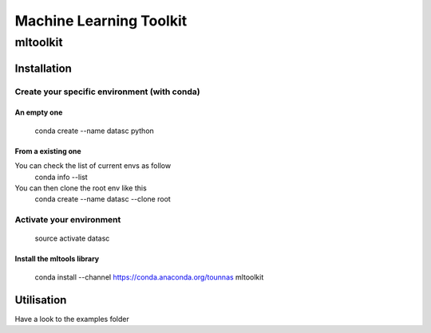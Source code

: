 ========================
Machine Learning Toolkit
========================
mltoolkit
---------


Installation
############

Create your specific environment (with conda)
=============================================

An empty one
^^^^^^^^^^^^

    conda create --name datasc python


From a existing one
^^^^^^^^^^^^^^^^^^^
You can check the list of current envs as follow
    conda info --list


You can then clone the root env like this 
    conda create --name datasc --clone root


Activate your environment
=========================

    source activate datasc


Install the mltools library
^^^^^^^^^^^^^^^^^^^^^^^^^^^

    conda install --channel https://conda.anaconda.org/tounnas mltoolkit

Utilisation
###########

Have a look to the examples folder

